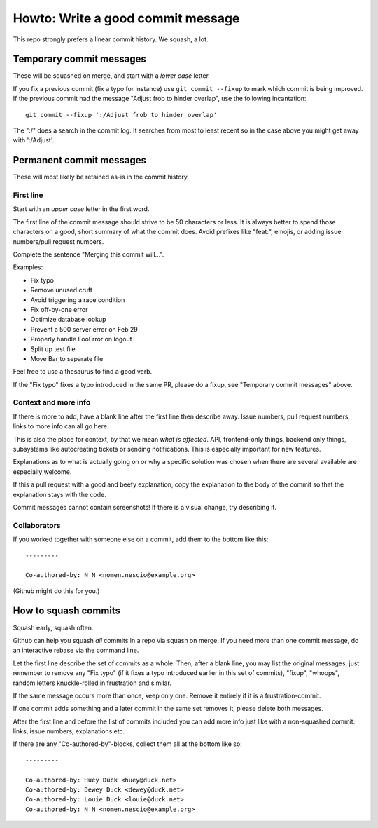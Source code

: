 ==================================
Howto: Write a good commit message
==================================

This repo strongly prefers a linear commit history. We squash, a lot.

Temporary commit messages
=========================

These will be squashed on merge, and start with a *lower case* letter.

If you fix a previous commit (fix a typo for instance) use ``git commit
--fixup`` to mark which commit is being improved. If the previous commit had
the message "Adjust frob to hinder overlap", use the following incantation::

    git commit --fixup ':/Adjust frob to hinder overlap'

The ":/" does a search in the commit log. It searches from most to least
recent so in the case above you might get away with ':/Adjust'.

Permanent commit messages
=========================

These will most likely be retained as-is in the commit history.

First line
----------

Start with an *upper case* letter in the first word.

The first line of the commit message should strive to be 50 characters or less.
It is always better to spend those characters on a good, short summary of what
the commit does. Avoid prefixes like "feat:", emojis, or adding issue
numbers/pull request numbers.

Complete the sentence "Merging this commit will…".

Examples:

* Fix typo
* Remove unused cruft
* Avoid triggering a race condition
* Fix off-by-one error
* Optimize database lookup
* Prevent a 500 server error on Feb 29
* Properly handle FooError on logout
* Split up test file
* Move Bar to separate file

Feel free to use a thesaurus to find a good verb.

If the "Fix typo" fixes a typo introduced in the same PR, please do a fixup,
see "Temporary commit messages" above.

Context and more info
---------------------

If there is more to add, have a blank line after the first line then describe
away. Issue numbers, pull request numbers, links to more info can all go here.

This is also the place for context, by that we mean *what is affected*. API,
frontend-only things, backend only things, subsystems like autocreating tickets
or sending notifications. This is especially important for new features.

Explanations as to what is actually going on or why a specific solution was chosen
when there are several available are especially welcome.

If this a pull request with a good and beefy explanation, copy the explanation
to the body of the commit so that the explanation stays with the code.

Commit messages cannot contain screenshots! If there is a visual change, try
describing it.

Collaborators
-------------

If you worked together with someone else on a commit, add them to the bottom
like this::

    ---------

    Co-authored-by: N N <nomen.nescio@example.org>

(Github might do this for you.)

How to squash commits
=====================

Squash early, squash often.

Github can help you squash *all* commits in a repo via squash on merge. If you
need more than one commit message, do an interactive rebase via the command
line.

Let the first line describe the set of commits as a whole. Then, after a blank
line, you may list the original messages, just remember to remove any "Fix
typo" (if it fixes a typo introduced earlier in this set of commits), "fixup",
"whoops", random letters knuckle-rolled in frustration and similar.

If the same message occurs more than once, keep only one. Remove it entirely
if it is a frustration-commit.

If one commit adds something and a later commit in the same set removes it,
please delete both messages.

After the first line and before the list of commits included you can add more
info just like with a non-squashed commit: links, issue numbers, explanations
etc.

If there are any "Co-authored-by"-blocks, collect them all at the bottom like
so::

    ---------

    Co-authored-by: Huey Duck <huey@duck.net>
    Co-authored-by: Dewey Duck <dewey@duck.net>
    Co-authored-by: Louie Duck <louie@duck.net>
    Co-authored-by: N N <nomen.nescio@example.org>
